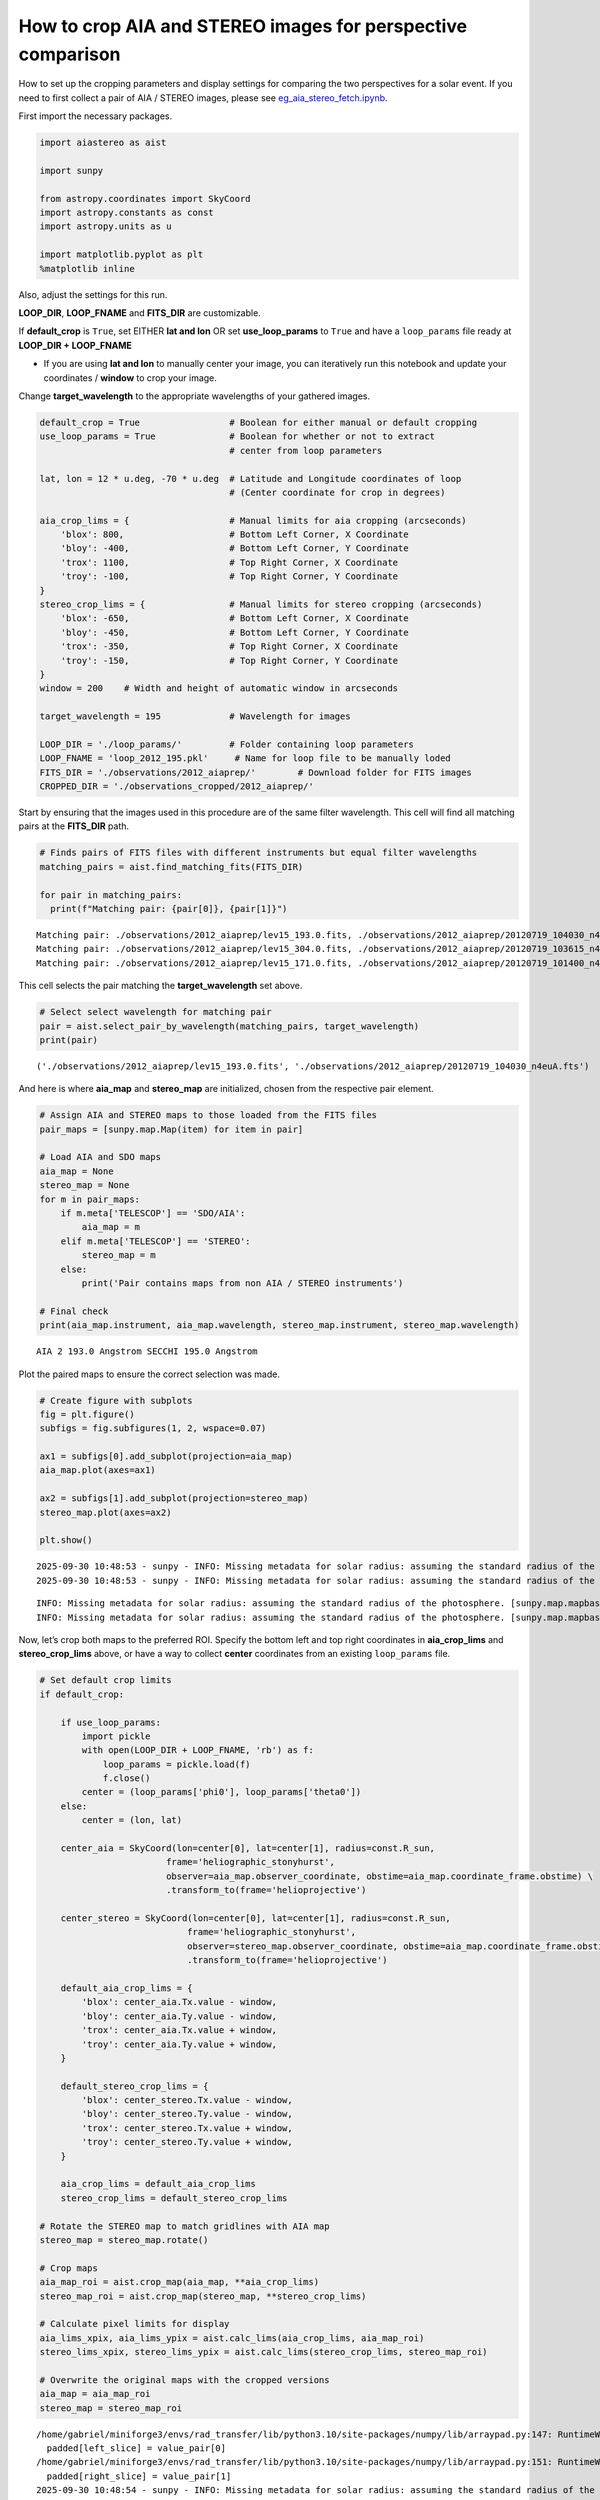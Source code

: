 How to crop AIA and STEREO images for perspective comparison
============================================================

How to set up the cropping parameters and display settings for comparing
the two perspectives for a solar event. If you need to first collect a
pair of AIA / STEREO images, please see
`eg_aia_stereo_fetch.ipynb <eg_aia_stereo_fetch.ipynb>`__.

First import the necessary packages.

.. code:: ipython3

    import aiastereo as aist
    
    import sunpy
    
    from astropy.coordinates import SkyCoord
    import astropy.constants as const
    import astropy.units as u
    
    import matplotlib.pyplot as plt
    %matplotlib inline

Also, adjust the settings for this run.

**LOOP_DIR**, **LOOP_FNAME** and **FITS_DIR** are customizable.

If **default_crop** is ``True``, set EITHER **lat and lon** OR set
**use_loop_params** to ``True`` and have a ``loop_params`` file ready at
**LOOP_DIR + LOOP_FNAME**

- If you are using **lat and lon** to manually center your image, you
  can iteratively run this notebook and update your coordinates /
  **window** to crop your image.

Change **target_wavelength** to the appropriate wavelengths of your
gathered images.

.. code:: ipython3

    default_crop = True                 # Boolean for either manual or default cropping
    use_loop_params = True              # Boolean for whether or not to extract 
                                        # center from loop parameters
    
    lat, lon = 12 * u.deg, -70 * u.deg  # Latitude and Longitude coordinates of loop
                                        # (Center coordinate for crop in degrees)
    
    aia_crop_lims = {                   # Manual limits for aia cropping (arcseconds)
        'blox': 800,                    # Bottom Left Corner, X Coordinate
        'bloy': -400,                   # Bottom Left Corner, Y Coordinate
        'trox': 1100,                   # Top Right Corner, X Coordinate
        'troy': -100,                   # Top Right Corner, Y Coordinate
    }
    stereo_crop_lims = {                # Manual limits for stereo cropping (arcseconds)
        'blox': -650,                   # Bottom Left Corner, X Coordinate
        'bloy': -450,                   # Bottom Left Corner, Y Coordinate
        'trox': -350,                   # Top Right Corner, X Coordinate
        'troy': -150,                   # Top Right Corner, Y Coordinate
    }
    window = 200    # Width and height of automatic window in arcseconds
    
    target_wavelength = 195             # Wavelength for images
    
    LOOP_DIR = './loop_params/'         # Folder containing loop parameters
    LOOP_FNAME = 'loop_2012_195.pkl'     # Name for loop file to be manually loded
    FITS_DIR = './observations/2012_aiaprep/'        # Download folder for FITS images
    CROPPED_DIR = './observations_cropped/2012_aiaprep/'

Start by ensuring that the images used in this procedure are of the same
filter wavelength. This cell will find all matching pairs at the
**FITS_DIR** path.

.. code:: ipython3

    # Finds pairs of FITS files with different instruments but equal filter wavelengths
    matching_pairs = aist.find_matching_fits(FITS_DIR)
    
    for pair in matching_pairs:
      print(f"Matching pair: {pair[0]}, {pair[1]}") 


.. parsed-literal::

    Matching pair: ./observations/2012_aiaprep/lev15_193.0.fits, ./observations/2012_aiaprep/20120719_104030_n4euA.fts
    Matching pair: ./observations/2012_aiaprep/lev15_304.0.fits, ./observations/2012_aiaprep/20120719_103615_n4euA.fts
    Matching pair: ./observations/2012_aiaprep/lev15_171.0.fits, ./observations/2012_aiaprep/20120719_101400_n4eua.fts


This cell selects the pair matching the **target_wavelength** set above.

.. code:: ipython3

    # Select select wavelength for matching pair
    pair = aist.select_pair_by_wavelength(matching_pairs, target_wavelength)
    print(pair)


.. parsed-literal::

    ('./observations/2012_aiaprep/lev15_193.0.fits', './observations/2012_aiaprep/20120719_104030_n4euA.fts')


And here is where **aia_map** and **stereo_map** are initialized, chosen
from the respective pair element.

.. code:: ipython3

    # Assign AIA and STEREO maps to those loaded from the FITS files
    pair_maps = [sunpy.map.Map(item) for item in pair]
    
    # Load AIA and SDO maps
    aia_map = None
    stereo_map = None
    for m in pair_maps:
        if m.meta['TELESCOP'] == 'SDO/AIA':
            aia_map = m
        elif m.meta['TELESCOP'] == 'STEREO':
            stereo_map = m
        else:
            print('Pair contains maps from non AIA / STEREO instruments')
    
    # Final check
    print(aia_map.instrument, aia_map.wavelength, stereo_map.instrument, stereo_map.wavelength)



.. parsed-literal::

    AIA 2 193.0 Angstrom SECCHI 195.0 Angstrom


Plot the paired maps to ensure the correct selection was made.

.. code:: ipython3

    # Create figure with subplots
    fig = plt.figure()
    subfigs = fig.subfigures(1, 2, wspace=0.07)
    
    ax1 = subfigs[0].add_subplot(projection=aia_map)
    aia_map.plot(axes=ax1)
    
    ax2 = subfigs[1].add_subplot(projection=stereo_map)
    stereo_map.plot(axes=ax2)
    
    plt.show()


.. parsed-literal::

    2025-09-30 10:48:53 - sunpy - INFO: Missing metadata for solar radius: assuming the standard radius of the photosphere.
    2025-09-30 10:48:53 - sunpy - INFO: Missing metadata for solar radius: assuming the standard radius of the photosphere.


.. parsed-literal::

    INFO: Missing metadata for solar radius: assuming the standard radius of the photosphere. [sunpy.map.mapbase]
    INFO: Missing metadata for solar radius: assuming the standard radius of the photosphere. [sunpy.map.mapbase]



.. image:: eg_aia_stereo_pair_files/eg_aia_stereo_pair_12_2.png


Now, let’s crop both maps to the preferred ROI. Specify the bottom left
and top right coordinates in **aia_crop_lims** and **stereo_crop_lims**
above, or have a way to collect **center** coordinates from an existing
``loop_params`` file.

.. code:: ipython3

    # Set default crop limits
    if default_crop:
    
        if use_loop_params:
            import pickle
            with open(LOOP_DIR + LOOP_FNAME, 'rb') as f:
                loop_params = pickle.load(f)
                f.close()
            center = (loop_params['phi0'], loop_params['theta0'])
        else:
            center = (lon, lat)
            
        center_aia = SkyCoord(lon=center[0], lat=center[1], radius=const.R_sun, 
                            frame='heliographic_stonyhurst',
                            observer=aia_map.observer_coordinate, obstime=aia_map.coordinate_frame.obstime) \
                            .transform_to(frame='helioprojective')
    
        center_stereo = SkyCoord(lon=center[0], lat=center[1], radius=const.R_sun, 
                                frame='heliographic_stonyhurst',
                                observer=stereo_map.observer_coordinate, obstime=aia_map.coordinate_frame.obstime) \
                                .transform_to(frame='helioprojective')
    
        default_aia_crop_lims = {
            'blox': center_aia.Tx.value - window,
            'bloy': center_aia.Ty.value - window,
            'trox': center_aia.Tx.value + window,
            'troy': center_aia.Ty.value + window,
        }
    
        default_stereo_crop_lims = {
            'blox': center_stereo.Tx.value - window,
            'bloy': center_stereo.Ty.value - window,
            'trox': center_stereo.Tx.value + window,
            'troy': center_stereo.Ty.value + window,
        }
    
        aia_crop_lims = default_aia_crop_lims
        stereo_crop_lims = default_stereo_crop_lims
    
    # Rotate the STEREO map to match gridlines with AIA map
    stereo_map = stereo_map.rotate()
    
    # Crop maps
    aia_map_roi = aist.crop_map(aia_map, **aia_crop_lims)
    stereo_map_roi = aist.crop_map(stereo_map, **stereo_crop_lims)
    
    # Calculate pixel limits for display
    aia_lims_xpix, aia_lims_ypix = aist.calc_lims(aia_crop_lims, aia_map_roi)
    stereo_lims_xpix, stereo_lims_ypix = aist.calc_lims(stereo_crop_lims, stereo_map_roi)
    
    # Overwrite the original maps with the cropped versions
    aia_map = aia_map_roi
    stereo_map = stereo_map_roi



.. parsed-literal::

    /home/gabriel/miniforge3/envs/rad_transfer/lib/python3.10/site-packages/numpy/lib/arraypad.py:147: RuntimeWarning: invalid value encountered in cast
      padded[left_slice] = value_pair[0]
    /home/gabriel/miniforge3/envs/rad_transfer/lib/python3.10/site-packages/numpy/lib/arraypad.py:151: RuntimeWarning: invalid value encountered in cast
      padded[right_slice] = value_pair[1]
    2025-09-30 10:48:54 - sunpy - INFO: Missing metadata for solar radius: assuming the standard radius of the photosphere.
    2025-09-30 10:48:54 - sunpy - INFO: Missing metadata for solar radius: assuming the standard radius of the photosphere.
    2025-09-30 10:48:54 - sunpy - INFO: Missing metadata for solar radius: assuming the standard radius of the photosphere.
    2025-09-30 10:48:54 - sunpy - INFO: Missing metadata for solar radius: assuming the standard radius of the photosphere.


.. parsed-literal::

    INFO: Missing metadata for solar radius: assuming the standard radius of the photosphere. [sunpy.map.mapbase]
    INFO: Missing metadata for solar radius: assuming the standard radius of the photosphere. [sunpy.map.mapbase]
    INFO: Missing metadata for solar radius: assuming the standard radius of the photosphere. [sunpy.map.mapbase]
    INFO: Missing metadata for solar radius: assuming the standard radius of the photosphere. [sunpy.map.mapbase]


Display the cropped maps to ensure your intended feature is visible in
both.

.. code:: ipython3

    # Create figure with subplots
    fig = plt.figure()
    subfigs = fig.subfigures(1, 2, wspace=0.07)
    
    ax1 = subfigs[0].add_subplot(projection=aia_map)
    aia_map.plot(axes=ax1)
    
    ax2 = subfigs[1].add_subplot(projection=stereo_map)
    stereo_map.plot(axes=ax2)
    
    plt.show()



.. image:: eg_aia_stereo_pair_files/eg_aia_stereo_pair_16_0.png


Lets save the cropped images for later use.

.. code:: ipython3

    obstime = aia_map.meta['date-obs']
    aia_map.save(f'{CROPPED_DIR}{target_wavelength}_AIA_{obstime}.fits', overwrite=True)
    obstime = stereo_map.meta['date-obs']
    stereo_map.save(f'{CROPPED_DIR}{target_wavelength}_STEREO_{obstime}.fits', overwrite=True)


.. parsed-literal::

    WARNING: VerifyWarning: Invalid 'BLANK' keyword in header.  The 'BLANK' keyword is only applicable to integer data, and will be ignored in this HDU. [astropy.io.fits.hdu.image]
    2025-09-30 10:49:04 - astropy - WARNING: VerifyWarning: Invalid 'BLANK' keyword in header.  The 'BLANK' keyword is only applicable to integer data, and will be ignored in this HDU.


With your images now paired and cropped, you can move onto `creating
your first CLB loop parameters <eg_clb_loop.ipynb>`__.
